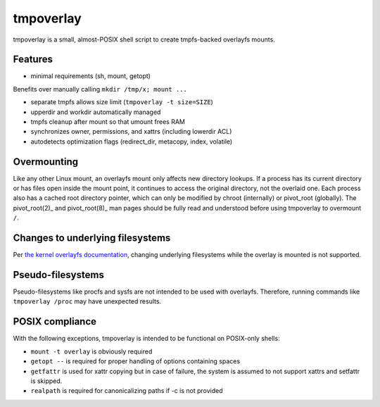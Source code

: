 tmpoverlay
==========

tmpoverlay is a small, almost-POSIX shell script to create tmpfs-backed
overlayfs mounts.

Features
--------

- minimal requirements (sh, mount, getopt)

Benefits over manually calling ``mkdir /tmp/x; mount ...``

- separate tmpfs allows size limit (``tmpoverlay -t size=SIZE``)
- upperdir and workdir automatically managed
- tmpfs cleanup after mount so that umount frees RAM
- synchronizes owner, permissions, and xattrs (including lowerdir ACL)
- autodetects optimization flags (redirect_dir, metacopy, index, volatile)

Overmounting
------------

Like any other Linux mount, an overlayfs mount only affects new directory
lookups. If a process has its current directory or has files open inside the
mount point, it continues to access the original directory, not the overlaid
one. Each process also has a cached root directory pointer, which can only be
modified by chroot (internally) or pivot_root (globally). The pivot_root(2)_
and pivot_root(8)_ man pages should be fully read and understood before using
tmpoverlay to overmount ``/``.

.. _pivot_root(2): https://man7.org/linux/man-pages/man2/pivot_root.2.html
.. _pivot_root(8): https://man7.org/linux/man-pages/man8/pivot_root.8.html

Changes to underlying filesystems
---------------------------------

Per `the kernel overlayfs documentation`_, changing underlying filesystems
while the overlay is mounted is not supported.

.. _the kernel overlayfs documentation: https://www.kernel.org/doc/html/latest/filesystems/overlayfs.html#changes-to-underlying-filesystems

Pseudo-filesystems
------------------

Pseudo-filesystems like procfs and sysfs are not intended to be used with
overlayfs. Therefore, running commands like ``tmpoverlay /proc`` may have
unexpected results.

POSIX compliance
----------------

With the following exceptions, tmpoverlay is intended to be functional on
POSIX-only shells:

- ``mount -t overlay`` is obviously required
- ``getopt --`` is required for proper handling of options containing spaces
- ``getfattr`` is used for xattr copying but in case of failure, the system is
  assumed to not support xattrs and setfattr is skipped.
- ``realpath`` is required for canonicalizing paths if -c is not provided
